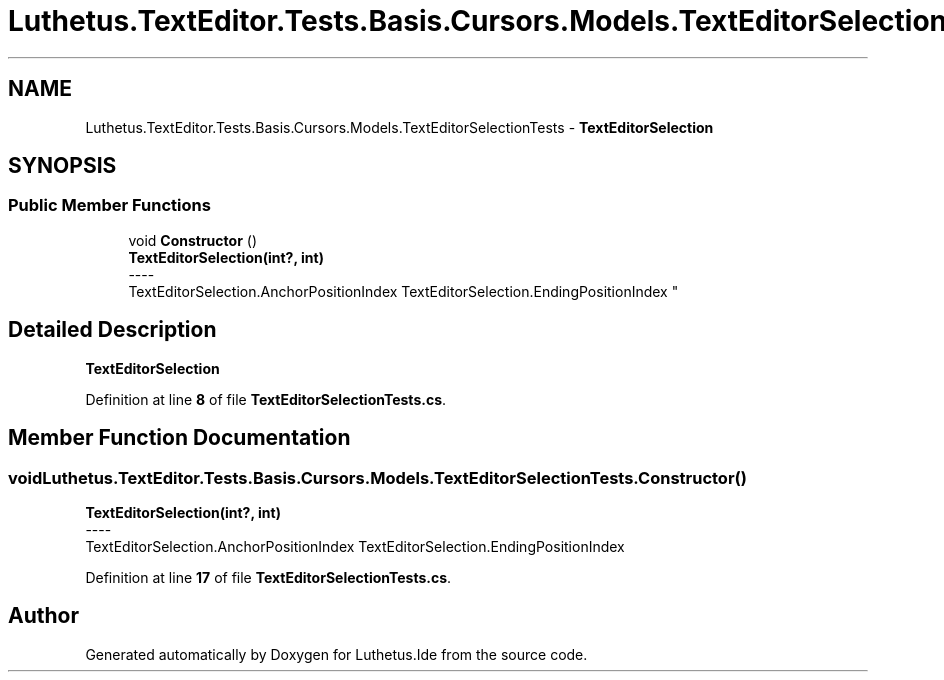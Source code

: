 .TH "Luthetus.TextEditor.Tests.Basis.Cursors.Models.TextEditorSelectionTests" 3 "Version 1.0.0" "Luthetus.Ide" \" -*- nroff -*-
.ad l
.nh
.SH NAME
Luthetus.TextEditor.Tests.Basis.Cursors.Models.TextEditorSelectionTests \- \fBTextEditorSelection\fP  

.SH SYNOPSIS
.br
.PP
.SS "Public Member Functions"

.in +1c
.ti -1c
.RI "void \fBConstructor\fP ()"
.br
.RI "\fBTextEditorSelection(int?, int)\fP 
.br
----
.br
 TextEditorSelection\&.AnchorPositionIndex TextEditorSelection\&.EndingPositionIndex "
.in -1c
.SH "Detailed Description"
.PP 
\fBTextEditorSelection\fP 
.PP
Definition at line \fB8\fP of file \fBTextEditorSelectionTests\&.cs\fP\&.
.SH "Member Function Documentation"
.PP 
.SS "void Luthetus\&.TextEditor\&.Tests\&.Basis\&.Cursors\&.Models\&.TextEditorSelectionTests\&.Constructor ()"

.PP
\fBTextEditorSelection(int?, int)\fP 
.br
----
.br
 TextEditorSelection\&.AnchorPositionIndex TextEditorSelection\&.EndingPositionIndex 
.PP
Definition at line \fB17\fP of file \fBTextEditorSelectionTests\&.cs\fP\&.

.SH "Author"
.PP 
Generated automatically by Doxygen for Luthetus\&.Ide from the source code\&.
